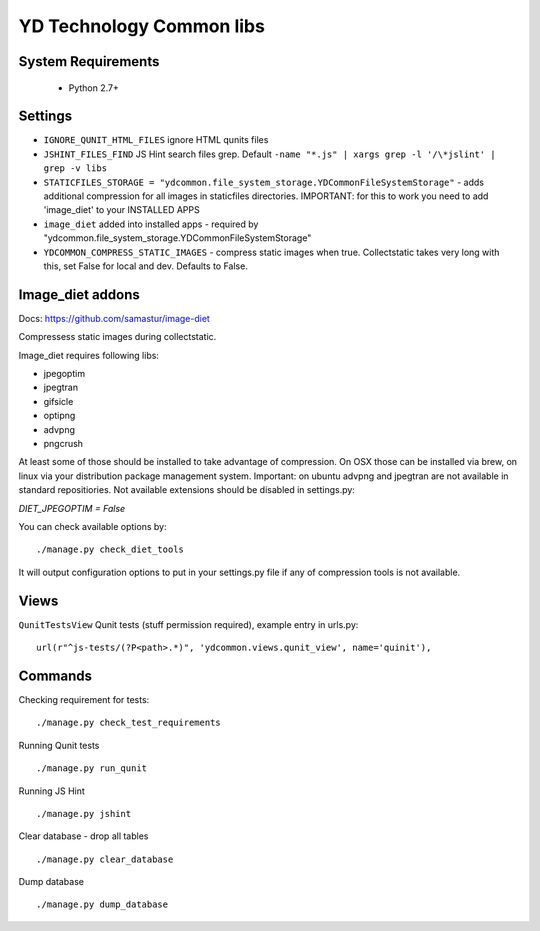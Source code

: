 =========================
YD Technology Common libs
=========================

.. image:: https://travis-ci.org/ArabellaTech/ydcommon.png?branch=master
   :target: http://travis-ci.org/ArabellaTech/ydcommon

.. image:: https://coveralls.io/repos/ArabellaTech/ydcommon/badge.png?branch=master
   :target: https://coveralls.io/r/ArabellaTech/ydcommon/


System Requirements
===================
 - Python 2.7+

Settings
========
- ``IGNORE_QUNIT_HTML_FILES`` ignore HTML qunits files
- ``JSHINT_FILES_FIND`` JS Hint search files grep. Default ``-name "*.js" | xargs grep -l '/\*jslint' | grep -v libs``
- ``STATICFILES_STORAGE = "ydcommon.file_system_storage.YDCommonFileSystemStorage"`` - adds additional compression for all images in staticfiles directories. IMPORTANT: for this to work you need to add 'image_diet' to your INSTALLED APPS
- ``image_diet`` added into installed apps - required by "ydcommon.file_system_storage.YDCommonFileSystemStorage"
- ``YDCOMMON_COMPRESS_STATIC_IMAGES`` - compress static images when true. Collectstatic takes very long with this, set False for local and dev. Defaults to False.


Image_diet addons
========================
Docs: https://github.com/samastur/image-diet

Compressess static images during collectstatic.

Image_diet requires following libs:

- jpegoptim
- jpegtran
- gifsicle
- optipng
- advpng
- pngcrush

At least some of those should be installed to take advantage of compression. On OSX those can be installed via brew, on linux via your distribution package management system. Important: on ubuntu advpng and jpegtran are not available in standard repositiories. Not available extensions should be disabled in settings.py:

`DIET_JPEGOPTIM = False`

You can check available options by:

::

    ./manage.py check_diet_tools

It will output configuration options to put in your settings.py file if any of compression tools is not available.

Views
=====

``QunitTestsView`` Qunit tests (stuff permission required), example entry in urls.py:

::

    url(r"^js-tests/(?P<path>.*)", 'ydcommon.views.qunit_view', name='quinit'),

Commands
========

Checking requirement for tests:

::

    ./manage.py check_test_requirements

Running Qunit tests

::

    ./manage.py run_qunit

Running JS Hint

::

    ./manage.py jshint

Clear database - drop all tables

::

    ./manage.py clear_database

Dump database

::

    ./manage.py dump_database
